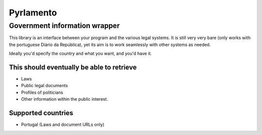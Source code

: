 Pyrlamento
==========

Government information wrapper
******************************

This library is an interface between your program and the various legal systems.
It is still very very bare (only works with the portuguese Diário da República),
yet its aim is to work seamlessly with other systems as needed.

Ideally you'd specify the country and what you want, and you'd have it.

This should eventually be able to retrieve
------------------------------------------
- Laws
- Public legal documents
- Profiles of politicians
- Other information within the public interest.

Supported countries
-------------------
- Portugal (Laws and document URLs only)